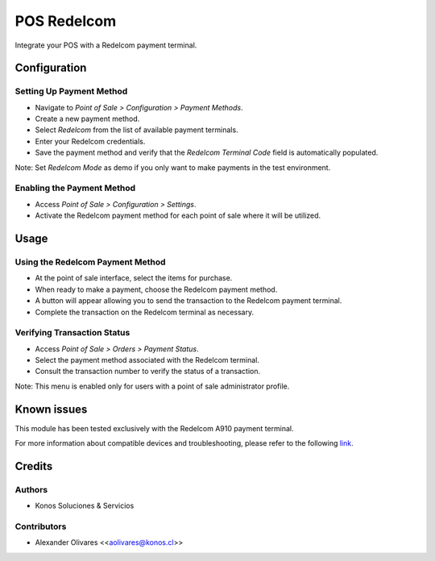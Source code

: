 ==============
POS Redelcom
==============

Integrate your POS with a Redelcom payment terminal.

Configuration
=============

Setting Up Payment Method
-------------------------

- Navigate to *Point of Sale > Configuration > Payment Methods*.
- Create a new payment method.
- Select *Redelcom* from the list of available payment terminals.
- Enter your Redelcom credentials.
- Save the payment method and verify that the *Redelcom Terminal Code* field is automatically populated.

.. image:: https://raw.githubusercontent.com/KonosCL/odoo-apps/17.0/pos_redelcom/static/description/image_01.png
   :alt: image_01.png
   :width: 700px

Note: Set *Redelcom Mode* as demo if you only want to make payments in the test environment.

Enabling the Payment Method
---------------------------

- Access *Point of Sale > Configuration > Settings*.
- Activate the Redelcom payment method for each point of sale where it will be utilized.

.. image:: https://raw.githubusercontent.com/KonosCL/odoo-apps/17.0/pos_redelcom/static/description/image_02.png
   :alt: image_02.png
   :width: 700px

Usage
=====

Using the Redelcom Payment Method
---------------------------------

- At the point of sale interface, select the items for purchase.
- When ready to make a payment, choose the Redelcom payment method.
- A button will appear allowing you to send the transaction to the Redelcom payment terminal.
- Complete the transaction on the Redelcom terminal as necessary.

.. image:: https://raw.githubusercontent.com/KonosCL/odoo-apps/17.0/pos_redelcom/static/description/image_03.png
   :alt: image_03.png
   :width: 700px

Verifying Transaction Status
----------------------------

- Access *Point of Sale > Orders > Payment Status*.
- Select the payment method associated with the Redelcom terminal.
- Consult the transaction number to verify the status of a transaction.

.. image:: https://raw.githubusercontent.com/KonosCL/odoo-apps/17.0/pos_redelcom/static/description/image_04.png
   :alt: image_04.png
   :width: 700px

Note: This menu is enabled only for users with a point of sale administrator profile.

Known issues
=============

This module has been tested exclusively with the Redelcom A910 payment terminal.

For more information about compatible devices and troubleshooting, please refer to the following
`link <https://www.mercadopago.cl/herramientas-para-vender/lectores-point/point-smart?device=101&code=POINT_POM>`__.

Credits
=======

Authors
-------
* Konos Soluciones & Servicios

Contributors
------------
* Alexander Olivares <<aolivares@konos.cl>>

